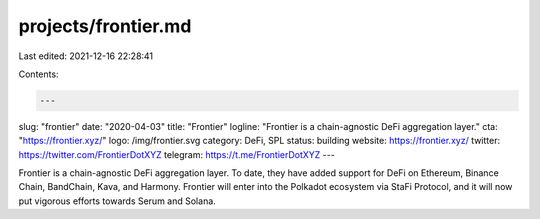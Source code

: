 projects/frontier.md
====================

Last edited: 2021-12-16 22:28:41

Contents:

.. code-block:: md

    ---
slug: "frontier"
date: "2020-04-03"
title: "Frontier"
logline: "Frontier is a chain-agnostic DeFi aggregation layer."
cta: "https://frontier.xyz/"
logo: /img/frontier.svg
category: DeFi, SPL
status: building
website: https://frontier.xyz/
twitter: https://twitter.com/FrontierDotXYZ
telegram: https://t.me/FrontierDotXYZ
---

Frontier is a chain-agnostic DeFi aggregation layer. To date, they have added support for DeFi on Ethereum, Binance Chain, BandChain, Kava, and Harmony. Frontier will enter into the Polkadot ecosystem via StaFi Protocol, and it will now put vigorous efforts towards Serum and Solana.


